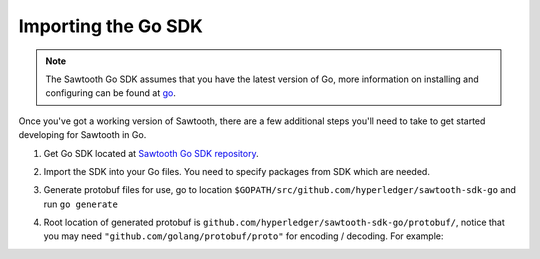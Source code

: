 ********************
Importing the Go SDK
********************

.. note::
   The Sawtooth Go SDK assumes that you have the latest version of Go,
   more information on installing and configuring can be found at `go
   <https://github.com/golang/go>`_.

Once you've got a working version of Sawtooth, there are a few additional
steps you'll need to take to get started developing for Sawtooth in Go.

1. Get Go SDK located at `Sawtooth Go SDK repository
   <https://github.com/hyperledger/sawtooth-sdk-go>`_.

.. code-block:: ini
    :caption: Run following command for downloading Go SDK

    $ go get github.com/hyperledger/sawtooth-sdk-go

2. Import the SDK into your Go files. You need to specify packages from SDK
   which are needed.

.. code-block:: ini
    :caption: Sample header for a Go file

    import (
        // to use signing package from SDK
        "github.com/hyperledger/sawtooth-sdk-go/signing"
    )

    // --snip--

3. Generate protobuf files for use, go to location
   ``$GOPATH/src/github.com/hyperledger/sawtooth-sdk-go`` and run ``go generate``

.. code-block:: ini
    :caption: Run following command for generating Go protobuf files

    $ go generate

4. Root location of generated protobuf is
   ``github.com/hyperledger/sawtooth-sdk-go/protobuf/``, notice that you may
   need ``"github.com/golang/protobuf/proto"`` for encoding / decoding.
   For example:

.. code-block:: go
    :caption: Sample header for a Go file using protobuf

    import (
        "github.com/golang/protobuf/proto"
        // For transaction protobuf structs
        "github.com/hyperledger/sawtooth-sdk-go/protobuf/transaction_pb2"
    )

    // --snip--

.. Licensed under Creative Commons Attribution 4.0 International License
.. https://creativecommons.org/licenses/by/4.0/
